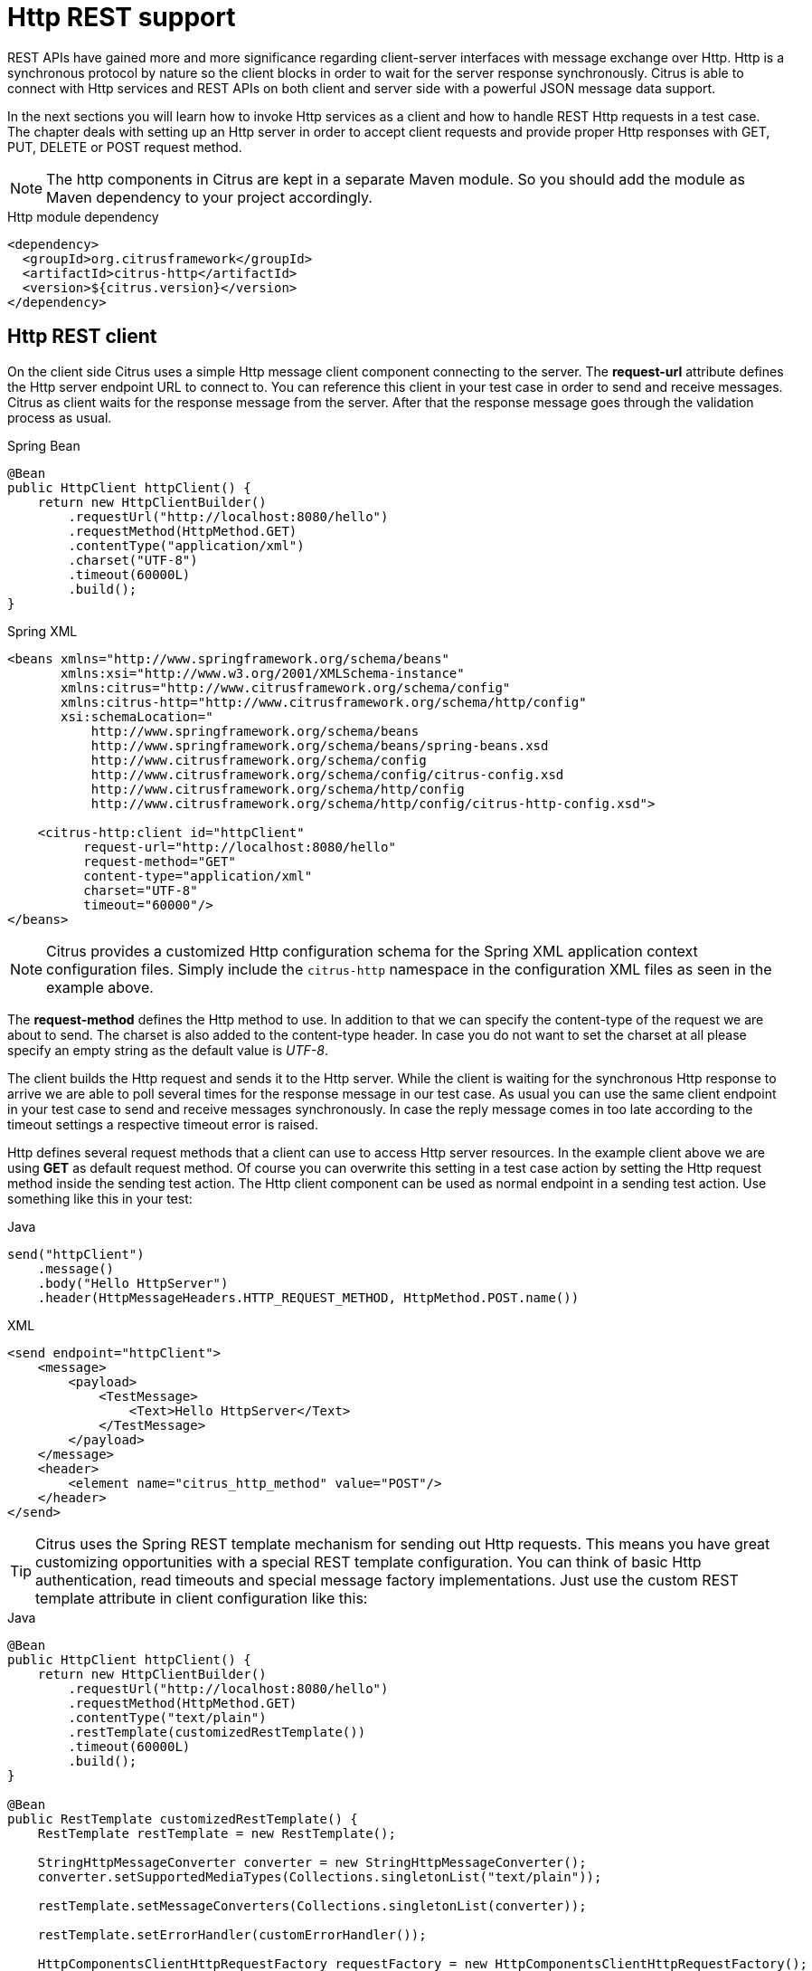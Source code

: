 [[http-rest]]
= Http REST support

REST APIs have gained more and more significance regarding client-server interfaces with message exchange over Http. Http
is a synchronous protocol by nature so the client blocks in order to wait for the server response synchronously. Citrus
is able to connect with Http services and REST APIs on both client and server side with a powerful JSON message data support.

In the next sections you will learn how to invoke Http services as a client and how to handle REST Http requests in a test case.
The chapter deals with setting up an Http server in order to accept client requests and provide proper Http responses with
GET, PUT, DELETE or POST request method.

NOTE: The http components in Citrus are kept in a separate Maven module. So you should add the module as Maven dependency
to your project accordingly.

.Http module dependency
[source,xml]
----
<dependency>
  <groupId>org.citrusframework</groupId>
  <artifactId>citrus-http</artifactId>
  <version>${citrus.version}</version>
</dependency>
----

[[http-rest-client]]
== Http REST client

On the client side Citrus uses a simple Http message client component connecting to the server. The *request-url* attribute
defines the Http server endpoint URL to connect to. You can reference this client in your test case in order to send and
receive messages. Citrus as client waits for the response message from the server. After that the response message goes
through the validation process as usual.

.Spring Bean
[source,java,indent=0,role="primary"]
----
@Bean
public HttpClient httpClient() {
    return new HttpClientBuilder()
        .requestUrl("http://localhost:8080/hello")
        .requestMethod(HttpMethod.GET)
        .contentType("application/xml")
        .charset("UTF-8")
        .timeout(60000L)
        .build();
}
----

.Spring XML
[source,xml,indent=0,role="secondary"]
----
<beans xmlns="http://www.springframework.org/schema/beans"
       xmlns:xsi="http://www.w3.org/2001/XMLSchema-instance"
       xmlns:citrus="http://www.citrusframework.org/schema/config"
       xmlns:citrus-http="http://www.citrusframework.org/schema/http/config"
       xsi:schemaLocation="
           http://www.springframework.org/schema/beans
           http://www.springframework.org/schema/beans/spring-beans.xsd
           http://www.citrusframework.org/schema/config
           http://www.citrusframework.org/schema/config/citrus-config.xsd
           http://www.citrusframework.org/schema/http/config
           http://www.citrusframework.org/schema/http/config/citrus-http-config.xsd">

    <citrus-http:client id="httpClient"
          request-url="http://localhost:8080/hello"
          request-method="GET"
          content-type="application/xml"
          charset="UTF-8"
          timeout="60000"/>
</beans>
----

NOTE: Citrus provides a customized Http configuration schema for the Spring XML application context configuration files.
Simply include the `citrus-http` namespace in the configuration XML files as seen in the example above.

The *request-method* defines the Http method to use. In addition to that we can specify the content-type of the request
we are about to send. The charset is also added to the content-type header. In case you do not want to set the charset at
all please specify an empty string as the default value is _UTF-8_.

The client builds the Http request and sends it to the Http server. While the client is waiting for the synchronous Http
response to arrive we are able to poll several times for the response message in our test case. As usual you can use the
same client endpoint in your test case to send and receive messages synchronously. In case the reply message comes in too
late according to the timeout settings a respective timeout error is raised.

Http defines several request methods that a client can use to access Http server resources. In the example client above we
are using *GET* as default request method. Of course you can overwrite this setting in a test case action by setting the
Http request method inside the sending test action. The Http client component can be used as normal endpoint in a sending
test action. Use something like this in your test:

.Java
[source,java,indent=0,role="primary"]
----
send("httpClient")
    .message()
    .body("Hello HttpServer")
    .header(HttpMessageHeaders.HTTP_REQUEST_METHOD, HttpMethod.POST.name())
----

.XML
[source,xml,indent=0,role="secondary"]
----
<send endpoint="httpClient">
    <message>
        <payload>
            <TestMessage>
                <Text>Hello HttpServer</Text>
            </TestMessage>
        </payload>
    </message>
    <header>
        <element name="citrus_http_method" value="POST"/>
    </header>
</send>
----

TIP: Citrus uses the Spring REST template mechanism for sending out Http requests. This means you have great customizing
opportunities with a special REST template configuration. You can think of basic Http authentication, read timeouts and
special message factory implementations. Just use the custom REST template attribute in client configuration like this:

.Java
[source,java,indent=0,role="primary"]
----
@Bean
public HttpClient httpClient() {
    return new HttpClientBuilder()
        .requestUrl("http://localhost:8080/hello")
        .requestMethod(HttpMethod.GET)
        .contentType("text/plain")
        .restTemplate(customizedRestTemplate())
        .timeout(60000L)
        .build();
}

@Bean
public RestTemplate customizedRestTemplate() {
    RestTemplate restTemplate = new RestTemplate();

    StringHttpMessageConverter converter = new StringHttpMessageConverter();
    converter.setSupportedMediaTypes(Collections.singletonList("text/plain"));

    restTemplate.setMessageConverters(Collections.singletonList(converter));

    restTemplate.setErrorHandler(customErrorHandler());

    HttpComponentsClientHttpRequestFactory requestFactory = new HttpComponentsClientHttpRequestFactory();
    requestFactory.setReadTimeout(9000L);

    restTemplate.setRequestFactory(requestFactory);

    return restTemplate;
}
----

.XML
[source,xml,indent=0,role="secondary"]
----
<citrus-http:client id="httpClient"
                   request-url="http://localhost:8080/hello"
                   request-method="GET"
                   content-type="text/plain"
                   rest-template="customizedRestTemplate"/>

<!-- Customized rest template -->
<bean name="customizedRestTemplate" class="org.springframework.web.client.RestTemplate">
  <property name="messageConverters">
    <util:list id="converter">
      <bean class="org.springframework.http.converter.StringHttpMessageConverter">
        <property name="supportedMediaTypes">
          <util:list id="types">
            <value>text/plain</value>
          </util:list>
        </property>
      </bean>
    </util:list>
  </property>
  <property name="errorHandler">
    <!-- Custom error handler -->
    <ref bean ="customErrorHandler"/>
  </property>
  <property name="requestFactory">
    <bean class="org.springframework.http.client.HttpComponentsClientHttpRequestFactory">
      <property name="readTimeout" value="9000"/>
    </bean>
  </property>
</bean>
----

Up to now we have used a generic *send* test action to send Http requests as a client. This is completely valid strategy
as the Citrus Http client is a normal message endpoint.

In order to simplify the Http usage in a test case Citrus also provides special test action implementations for Http.

NOTE: These Http specific actions are located in a separate XML namespace. In case you are writing XML test cases you need
to add this namespace to our test case XML first.

.Add Citrus Http action namespace
[source,xml]
----
<beans xmlns="http://www.springframework.org/schema/beans"
        xmlns:xsi="http://www.w3.org/2001/XMLSchema-instance"
        xmlns:http="http://www.citrusframework.org/schema/http/testcase"
        xsi:schemaLocation="
            http://www.springframework.org/schema/beans
            http://www.springframework.org/schema/beans/spring-beans.xsd
            http://www.citrusframework.org/schema/http/testcase
            http://www.citrusframework.org/schema/http/testcase/citrus-http-testcase.xsd">

      [...]

    </beans>
----

The test case is now ready to use the specific Http test actions.

.Java
[source,java,indent=0,role="primary"]
----
http().client("httpClient")
        .send()
        .post("/customer")
        .message()
        .body("<customer>" +
                "<id>citrus:randomNumber()</id>" +
                "<name>testuser</name>" +
              "</customer>")
        .contentType(MediaType.APPLICATION_XML_VALUE)
        .accept(MediaType.APPLICATION_XML_VALUE)
        .header("X-CustomHeaderId", "${custom_header_id}");
----

.XML
[source,xml,indent=0,role="secondary"]
----
<http:send-request client="httpClient">
  <http:POST path="/customer">
    <http:headers content-type="application/xml" accept="application/xml">
      <http:header name="X-CustomHeaderId" value="${custom_header_id}"/>
    </http:headers>
    <http:body>
      <http:data>
        <![CDATA[
          <customer>
            <id>citrus:randomNumber()</id>
            <name>testuser</name>
          </customer>
        ]]>
      </http:data>
    </http:body>
  </http:POST>
</http:send-request>
----

The action above uses several Http specific settings such as the request method *POST* as well as the *content-type* and
*accept* headers. As usual the send action needs a target Http client endpoint component. We can specify a request *path*
attribute that added as relative path to the base uri used on the client.

When using a *GET* request we can specify some request uri parameters.

.Java
[source,java,indent=0,role="primary"]
----
http().client("httpClient")
        .send()
        .get("/customer/${custom_header_id}")
        .message()
        .contentType(MediaType.APPLICATION_XML_VALUE)
        .accept(MediaType.APPLICATION_XML_VALUE)
        .queryParam("type", "active");
----

.XML
[source,xml,indent=0,role="secondary"]
----
<http:send-request client="httpClient">
  <http:GET path="/customer/${custom_header_id}">
    <http:params content-type="application/xml" accept="application/xml">
      <http:param name="type" value="active"/>
    </http:params>
  </http:GET>
</http:send-request>
----

The send action above uses a *GET* request on the endpoint uri `http://localhost:8080/customer/1234?type=active`.

Of course when sending Http client requests we are also interested in receiving Http response messages. We want to validate
the success response with Http status code.

.Java
[source,java,indent=0,role="primary"]
----
http().client("httpClient")
        .receive()
        .response(HttpStatus.OK.value())
        .message()
        .body("<customer>" +
                "<id>citrus:randomNumber()</id>" +
                "<name>testuser</name>" +
              "</customer>")
        .header("X-CustomHeaderId", "${custom_header_id}");
----

.XML
[source,xml,indent=0,role="secondary"]
----
<http:receive-response client="httpClient">
  <http:headers status="200" reason-phrase="OK" version="HTTP/1.1">
    <http:header name="X-CustomHeaderId" value="${custom_header_id}"/>
  </http:headers>
  <http:body>
    <http:data>
      <![CDATA[
          <customerResponse>
            <success>true</success>
          </customerResponse>
      ]]>
    </http:data>
  </http:body>
</http:receive-response>
----

The *receive-response* test action also uses a client component. We can expect response status code information such as
*status* and *reason-phrase* . Of course Citrus will raise a validation exception in case Http status codes mismatch.

NOTE: By default, the client component will add the *Accept* http header and set its value to a list of all supported encodings
on the host operating system. This list can get quite big so you may want to not set this default accept header. The setting
is done in the Spring RestTemplate:

.Java
[source,java,indent=0,role="primary"]
----
@Bean
public RestTemplate customizedRestTemplate() {
    RestTemplate restTemplate = new RestTemplate();

    StringHttpMessageConverter converter = new StringHttpMessageConverter();
    converter.setWriteAcceptCharset(false);

    restTemplate.setMessageConverters(Collections.singletonList(converter));

    return restTemplate;
}
----

.XML
[source,xml,indent=0,role="secondary"]
----
<bean name="customizedRestTemplate" class="org.springframework.web.client.RestTemplate">
    <property name="messageConverters">
        <util:list id="converter">
            <bean class="org.springframework.http.converter.StringHttpMessageConverter">
                <property name="writeAcceptCharset" value="false"/>
            </bean>
        </util:list>
    </property>
</bean>
----

Add this custom RestTemplate configuration and set it to the client component with *rest-template* property. Fortunately the
Citrus client component provides a separate setting *default-accept-header* which is a Boolean setting. By default, this
setting is set to *true* so the default accept header is automatically added to all requests. If you set this flag to *false*
the header is not set:

.Java
[source,java,indent=0,role="primary"]
----
@Bean
public HttpClient httpClient() {
    return new HttpClientBuilder()
        .requestUrl("http://localhost:8080/hello")
        .requestMethod(HttpMethod.GET)
        .contentType("text/plain")
        .defaultAcceptHeader(false)
        .timeout(60000L)
        .build();
}
----

.XML
[source,xml,indent=0,role="secondary"]
----
<citrus-http:client id="httpClient"
                   request-url="http://localhost:8080/hello"
                   request-method="GET"
                   content-type="text/plain"
                   default-accept-header="false"/>
----

Of course, you can set the *Accept* header on each send operation in order to tell the server what kind of content types
are supported in response messages.

Now we can send and receive messages as Http client with specific test actions. Now let's move on to the Http server.

[[http-client-interceptors]]
== Http client interceptors

The client component is able to add custom interceptors that participate in the request/response processing. The interceptors
need to implement the common interface *org.springframework.http.client.ClientHttpRequestInterceptor*.

.Java
[source,java,indent=0,role="primary"]
----
@Bean
public HttpClient httpClient() {
    return new HttpClientBuilder()
        .requestUrl("http://localhost:8080/hello")
        .requestMethod(HttpMethod.GET)
        .interceptor(new LoggingClientInterceptor())
        .build();
}
----

.XML
[source,xml,indent=0,role="secondary"]
----
<citrus-http:client id="httpClient"
                  request-url="http://localhost:8080/hello"
                  request-method="GET"
                  interceptors="clientInterceptors"/>

<util:list id="clientInterceptors">
  <bean class="org.citrusframework.http.interceptor.LoggingClientInterceptor"/>
</util:list>
----

The sample above adds the Citrus logging client interceptor that logs requests and responses exchanged with that client
component. You can add custom interceptor implementations here in order to participate in the request/response message processing.

[[http-rest-server]]
== Http REST server

Receiving Http requests requires an Http server listening on a port on your local machine. Citrus offers an embedded Http
server which is capable of handling incoming Http requests. The server accepts client connections and must provide a proper
Http response. In the next section you will see how to simulate server side Http REST service with Citrus.

.Java
[source,java,indent=0,role="primary"]
----
@Bean
public HttpServer httpServer() {
    return new HttpServerBuilder()
        .port(8080)
        .autoStart(true)
        .build();
}
----

.XML
[source,xml,indent=0,role="secondary"]
----
<citrus-http:server id="httpServer"
                port="8080"
                auto-start="true"/>
----

Citrus uses an embedded Jetty server that will automatically start when the Citrus context is loaded (auto-start="true").
The basic connector is listening on port *8080* for requests. Test cases can interact with this server instance via message
channels by default. The server provides an inbound channel that holds incoming request messages. The test case can receive
those requests from the channel with a normal receive test action. In a second step the test case can provide a synchronous
response message as reply which will be automatically sent back to the Http client as response.

image:figure_008.jpg[figure_008.jpg]

The figure above shows the basic setup with inbound channel and reply channel. You as a tester should not worry about this
too much. By default, you as a tester just use the server as synchronous endpoint in your test case. This means that you
simply receive a message from the server and send a response back.

.Java
[source,java,indent=0,role="primary"]
----
receive("httpServer")
    .message()
    .body("...");

send("httpServer")
    .message()
    .body("...")
    .header(HttpMessageHeaders.HTTP_STATUS_CODE, 200);
----

.XML
[source,xml,indent=0,role="secondary"]
----
<receive endpoint="httpServer">
    <message>
        <data>
          [...]
        </data>
    </message>
</receive>

<send endpoint="httpServer">
    <message>
        <data>
          [...]
        </data>
    </message>
</send>
----

As you can see we reference the server id in both receive and send actions. The Citrus server instance will automatically
send the response back to the calling Http client. In most cases this is exactly what we want to do - send back a response
message that is specified inside the test. The Http server component by default uses a channel endpoint adapter in order to
forward all incoming requests to an in-memory message channel. This is done completely behind the scenes. The Http server
component provides some more customization possibilities when it comes to endpoint adapter implementations. This topic is
discussed in a separate section link:#endpoint-adapter[endpoint-adapter]. Up to now we keep it simple by synchronously receiving
and sending messages in the test case.

TIP: The default channel endpoint adapter automatically creates an inbound message channel where incoming messages are stored
too internally. So if you need to clean up a server that has already stored some incoming messages you can do this easily by
purging the internal message channel. The message channel follows a naming convention *{serverName}.inbound* where *{serverName}*
is the Spring bean name of the Citrus server endpoint component. If you purge this internal channel in a before test nature
you are sure that obsolete messages on a server instance get purged before each test is executed.

So let's get back to our mission of providing response messages as server to connected clients. As you might know Http REST
works with some characteristic properties when it comes to send and receive messages. For instance a client can send different
request methods GET, POST, PUT, DELETE, HEAD and so on. The Citrus server may verify this method when receiving client requests.
Therefore we have introduced special Http test actions for server communication. Have a look at a simple example:

.Java
[source,java,indent=0,role="primary"]
----
http().server("httpServer")
    .receive()
    .post("/test")
    .message()
    .contentType("application/xml")
    .accept("application/xml")
    .body("<testRequestMessage>" +
            "<text>Hello HttpServer</text>" +
          "</testRequestMessage>")
    .header("Authorization", "Basic c29tZVVzZXJuYW1lOnNvbWVQYXNzd29yZA==")
    .header("X-CustomHeaderId", "${custom_header_id}")
    .extract(extract().fromHeaders()
                .header("X-MessageId", "message_id"));

http().server("httpServer")
    .send()
    .response(HttpStatus.OK.value())
    .message()
    .contentType("application/xml")
    .body("<testResponseMessage>" +
            "<text>Hello Citrus</text>" +
          "</testResponseMessage>")
    .header("X-CustomHeaderId", "${custom_header_id}")
    .header("X-MessageId", "${message_id}");
----

.XML
[source,xml,indent=0,role="secondary"]
----
<http:receive-request server="helloHttpServer">
  <http:POST path="/test">
    <http:headers content-type="application/xml" accept="application/xml, */*">
      <http:header name="X-CustomHeaderId" value="${custom_header_id}"/>
      <http:header name="Authorization" value="Basic c29tZVVzZXJuYW1lOnNvbWVQYXNzd29yZA=="/>
    </http:headers>
    <http:body>
    <http:data>
      <![CDATA[
        <testRequestMessage>
          <text>Hello HttpServer</text>
        </testRequestMessage>
      ]]>
    </http:data>
    </http:body>
  </http:POST>
  <http:extract>
    <http:header name="X-MessageId" variable="message_id"/>
  </http:extract>
</http:receive-request>

<http:send-response server="helloHttpServer">
  <http:headers status="200" reason-phrase="OK" version="HTTP/1.1">
    <http:header name="X-MessageId" value="${message_id}"/>
    <http:header name="X-CustomHeaderId" value="${custom_header_id}"/>
    <http:header name="Content-Type" value="application/xml"/>
  </http:headers>
  <http:body>
  <http:data>
    <![CDATA[
      <testResponseMessage>
        <text>Hello Citrus</text>
      </testResponseMessage>
    ]]>
  </http:data>
  </http:body>
</http:send-response>
----

We receive a client request and validate that the request method is *POST* on request path */test* . Now we can validate
special message headers such as *content-type* . In addition to that we can check custom headers and basic authorization
headers. As usual the optional message body is compared to an expected message template. The custom *X-MessageId* header
is saved to a test variable *message_id* for later usage in the response.

The response message defines Http typical entities such as *status* and *reason-phrase*. Here the tester can simulate
*404 NOT_FOUND* errors or similar other status codes that get sent back to the client. In our example everything is *OK*
and we send back a response body and some custom header entries.

That is basically how Citrus simulates Http server operations. We receive the client request and validate the request properties.
Then we send back a response with an Http status code.

This completes the server actions on Http message transport. Now we continue with some more Http specific settings and features.

[[http-headers]]
== Http headers

When dealing with Http request/response communication we always deal with Http specific headers. The Http protocol defines
a group of header attributes that both client and server need to be able to handle. You can set and validate these Http
headers in Citrus quite easy. Let us have a look at a client operation in Citrus where some Http headers are explicitly
set before the request is sent out.

.Java
[source,java,indent=0,role="primary"]
----
http().client("httpClient")
    .send()
    .post()
    .message()
    .contentType("application/xml")
    .accept("application/xml")
    .body("<testRequestMessage>" +
            "<text>Hello HttpServer</text>" +
          "</testRequestMessage>")
    .header("X-CustomHeaderId", "${custom_header_id}");
----

.XML
[source,xml,indent=0,role="secondary"]
----
<http:send-request client="httpClient">
  <http:POST>
    <http:headers>
        <http:header name="X-CustomHeaderId" value="${custom_header_id}"/>
        <http:header name="Content-Type" value="application/xml"/>
        <http:header name="Accept" value="application/xml"/>
    </http:headers>
    <http:body>
        <http:payload>
            <testRequestMessage>
                <text>Hello HttpServer</text>
            </testRequestMessage>
        </http:payload>
    </http:body>
  </http:POST>
</http:send-request>
----

We are able to set custom headers (*X-CustomHeaderId*) that go directly into the Http header section of the request. In
addition to that testers can explicitly set Http reserved headers such as *Content-Type* . Fortunately you do not have
to set all headers on your own. Citrus will automatically set the required Http headers for the request. So we have the
following Http request which is sent to the server:

.Sample Http request
[source,text]
----
POST /test HTTP/1.1
Accept: application/xml
Content-Type: application/xml
X-CustomHeaderId: 123456789
Accept-Charset: macroman
User-Agent: Jakarta Commons-HttpClient/3.1
Host: localhost:8091
Content-Length: 175
<testRequestMessage>
    <text>Hello HttpServer</text>
</testRequestMessage>
----

On server side testers are interested in validating the Http headers. Within Citrus receive action you simply define the
expected header entries. The Http specific headers are automatically available for validation as you can see in this example:

.Java
[source,java,indent=0,role="primary"]
----
http().server("httpServer")
    .receive()
    .post()
    .message()
    .contentType("application/xml")
    .accept("application/xml")
    .body("<testRequestMessage>" +
            "<text>Hello HttpServer</text>" +
          "</testRequestMessage>")
    .header("X-CustomHeaderId", "${custom_header_id}");
----

.XML
[source,xml,indent=0,role="secondary"]
----
<http:receive-request server="httpServer">
  <http:POST>
    <http:headers>
        <http:header name="X-CustomHeaderId" value="${custom_header_id}"/>
        <http:header name="Content-Type" value="application/xml"/>
        <http:header name="Accept" value="application/xml"/>
    </http:headers>
    <http:body>
        <http:payload>
            <testRequestMessage>
                <text>Hello HttpServer</text>
            </testRequestMessage>
        </http:payload>
    </http:body>
  </http:POST>
</http:receive-request>
----

The test checks on custom headers and Http specific headers to meet the expected values.

Now that we have accepted the client request and validated the contents we are able to send back a proper Http response
message. Same thing here with Http specific headers. The Http protocol defines several headers marking the success or failure
of the server operation. In the test case you can set those headers for the response message with conventional Citrus header
names. See the following example to find out how that works for you.

.Java
[source,java,indent=0,role="primary"]
----
http().server("httpServer")
    .send()
    .response(HttpStatus.OK.value())
    .message()
    .contentType("application/xml")
    .body("<testResponseMessage>" +
            "<text>Hello Citrus</text>" +
          "</testResponseMessage>")
    .header("X-CustomHeaderId", "${custom_header_id}");
----

.XML
[source,xml,indent=0,role="secondary"]
----
<http:send-response server="httpServer">
    <http:headers status="200" reason-phrase="OK">
        <http:header name="X-CustomHeaderId" value="${custom_header_id}"/>
        <http:header name="Content-Type" value="application/xml"/>
    </http:headers>
    <http:body>
        <http:payload>
            <testResponseMessage>
                <text>Hello Citrus</text>
            </testResponseMessage>
        </http:payload>
    </http:body>
</http:send-response>
----

Once more we set the custom header entry (*X-CustomHeaderId*) and an Http reserved header (*Content-Type*) for the response
message. On top of this we are able to set the response status for the Http response. We use the reserved header names *status*
in order to mark the success of the server operation. With this mechanism we can easily simulate different server behaviour
such as Http error response codes (e.g. 404 - Not found, 500 - Internal error). Let us have a closer look at the generated
response message:

.Sample Http response
[source,text]
----
HTTP/1.1 200 OK
Content-Type: application/xml;charset=UTF-8
Accept-Charset: macroman
Content-Length: 205
Server: Jetty(7.0.0.pre5)
<testResponseMessage>
    <text>Hello Citrus Client</text>
</testResponseMessage>
----

TIP: You do not have to set the reason phrase all the time. It is sufficient to only set the Http status code. Citrus will
automatically add the proper reason phrase for well known Http status codes.

The only thing that is missing right now is the validation of Http status codes when receiving the server response in a
Citrus test case. It is very easy as you can use the Citrus reserved header names for validation, too.

.Java
[source,java,indent=0,role="primary"]
----
http().client("httpClient")
    .receive()
    .response(HttpStatus.OK.value())
    .message()
    .contentType("application/xml")
    .body("<testResponseMessage>" +
            "<text>Hello Citrus</text>" +
          "</testResponseMessage>")
    .header("X-CustomHeaderId", "${custom_header_id}");
----

.XML
[source,xml,indent=0,role="secondary"]
----
<http:receive-response client="httpClient">
    <http:headers status="200" reason-phrase="OK" version="HTTP/1.1">
        <http:header name="X-CustomHeaderId" value="${custom_header_id}"/>
    </http:headers>
    <http:body>
        <http:payload>
            <testResponseMessage>
                <text>Hello Citrus</text>
            </testResponseMessage>
        </http:payload>
    </http:body>
</http:receive-response>
----

TIP: Be aware of the slight differences in request URI and context path. The context path gives you the web application
context path within the servlet container for your web application. The request URI always gives you the complete path that
was called for this request.

As you can see we are able to validate all parts of the initial request endpoint URI the client was calling. This completes
the Http header processing within Citrus. On both client and server side Citrus is able to set and validate Http specific
header entries which is essential for simulating Http communication.

[[http-query-params]]
== Http query parameter

Up to now we have used some of the basic Citrus reserved Http header names (status, version, reason-phrase). In Http RESTful
services some other header names are essential for validation. These are request attributes like query parameters, context
path and request URI. The Citrus server side REST message controller will automatically add all this information to the message
header for you. So all you need to do is validate the header entries in your test.

The next example receives an Http GET method request on server side. Here the GET request does not have any message payload,
so the validation just works on the information given in the message header. We assume the client to call `http://localhost:8080/app/users?id=123456789`.
As a tester we need to validate the request method, request URI, context path and the query parameters.

.Java
[source,java,indent=0,role="primary"]
----
http()
    .server(httpServer)
    .receive()
    .get("/api/users")
    .message()
    .queryParam("id", "123456789")
    .contentType(MediaType.APPLICATION_XML_VALUE)
    .accept(MediaType.APPLICATION_XML_VALUE)
    .header("Host", "localhost:8080");
----

.XML
[source,xml,indent=0,role="secondary"]
----
<http:receive-request server="httpServer">
  <http:GET path="/api/users" context-path="/app">
    <http:params>
        <http:param name="id" value="123456789"/>
    </http:params>
    <http:headers content-type="application/xml" accept="application/xml">
        <http:header name="Host" value="localhost:8080"/>
    </http:headers>
    <http:body>
        <http:data></http:data>
    </http:body>
  </http:GET>
</http:receive-request>
----

The http server is able to validate incoming Http query parameters. You can add as many parameters as you would like to
verify. Each parameter value is able to use test variables and validation matcher expressions as usual.

On the client side we are able to send query parameters in our request.

.Java
[source,java,indent=0,role="primary"]
----
http()
    .client(httpClient)
    .send()
    .get("/api/users")
    .message()
    .queryParam("id", "123456789")
    .contentType(MediaType.APPLICATION_XML_VALUE)
    .accept(MediaType.APPLICATION_XML_VALUE);
----

.XML
[source,xml,indent=0,role="secondary"]
----
<http:send-request client="httpClient">
  <http:GET path="/app/users">
    <http:params>
        <http:param name="id" value="123456789"/>
    </http:params>
    <http:headers content-type="application/xml" accept="application/xml"/>
    <http:body>
        <http:data></http:data>
    </http:body>
  </http:GET>
</http:send-request>
----

The parameters are automatically added to the request URL that is configured on the `httpClient` component.

[[http-server-interceptors]]
== Http server interceptors

The server component is able to add custom interceptors that participate in the request/response processing. The interceptors
need to implement the common interface *org.springframework.web.servlet.HandlerInterceptor*.

.Java
[source,java,indent=0,role="primary"]
----
@Bean
public HttpServer httpServer() {
    return new HttpServerBuilder()
        .port(8080)
        .autoStart(true)
        .interceptor(new LoggingHandlerInterceptor())
        .build();
}
----

.XML
[source,xml,indent=0,role="secondary"]
----
<citrus-http:server id="httpServer"
                  port="8080"
                  auto-start="true"
                  interceptors="serverInterceptors"/>

<util:list id="serverInterceptors">
  <bean class="org.citrusframework.http.interceptor.LoggingHandlerInterceptor"/>
</util:list>
----

The sample above adds the Citrus logging handler interceptor that logs requests and responses exchanged with that server
component. You can add custom interceptor implementations here in order to participate in the request/response message processing.

[[http-form-urlencoded-data]]
== Http form urlencoded data

HTML form data can be sent to the server using different methods and content types. One of them is a POST method with *x-www-form-urlencoded*
body content. The form data elements are sent to the server using key-value pairs POST data where the form control name is
the key and the control data is the url encoded value.

Form urlencoded form data content could look like this:

.Form urlencoded data
[source,text]
----
password=s%21cr%21t&username=foo
----

As you can see the form data is automatically encoded. In the example above we transmit two form controls *password* and
*username* with respective values *s$cr$t* and *foo* . In case we would validate this form data in Citrus we are able to
do this with plaintext message validation.

.Java
[source,java,indent=0,role="primary"]
----
receive("httpServer")
    .message()
    .type(MessageType.PLAINTEXT)
    .body("password=s%21cr%21t&username=${username}")
    .header(HttpMessageHeaders.HTTP_REQUEST_METHOD, HttpMethod.POST.name())
    .header(HttpMessageHeaders.HTTP_REQUEST_URI, "/form-test")
    .header(HttpMessageHeaders.HTTP_CONTENT_TYPE, "application/x-www-form-urlencoded");

send("httpServer")
    .message()
    .header(HttpMessageHeaders.HTTP_STATUS_CODE, 200);
----

.XML
[source,xml,indent=0,role="secondary"]
----
<receive endpoint="httpServer">
  <message type="plaintext">
    <data>
      <![CDATA[
        password=s%21cr%21t&username=${username}
      ]]>
    </data>
  </message>
  <header>
    <element name="citrus_http_method" value="POST"/>
    <element name="citrus_http_request_uri" value="/form-test"/>
    <element name="Content-Type" value="application/x-www-form-urlencoded"/>
  </header>
</receive>

<send endpoint="httpServer">
  <message>
    <data></data>
  </message>
  <header>
    <element name="citrus_http_status_code" value="200"/>
  </header>
</send>
----

Obviously validating these key-value pair character sequences can be hard especially when having HTML forms with lots of
form controls. This is why Citrus provides a special message validator for *x-www-form-urlencoded* contents. First of all
we have to add *citrus-http* module as dependency to our project if we have not done so yet. After that we can add the validator
implementation to the list of message validators used in Citrus.

.Java
[source,java,indent=0,role="primary"]
----
@Bean
public FormUrlEncodedMessageValidator formUrlEncodedMessageValidator() {
    return new FormUrlEncodedMessageValidator();
}
----

.XML
[source,xml,indent=0,role="secondary"]
----
<citrus:message-validators>
  <citrus:validator class="org.citrusframework.http.validation.FormUrlEncodedMessageValidator"/>
</citrus:message-validators>
----

Now we are able to receive the urlencoded form data message in a test.

.Java
[source,java,indent=0,role="primary"]
----
receive("httpServer")
    .message()
    .type("x-www-form-urlencoded")
    .body("<form-data xmlns=\"http://www.citrusframework.org/schema/http/message\">\n" +
            "<content-type>application/x-www-form-urlencoded</content-type>\n" +
            "<action>/form-test</action>\n" +
            "<controls>\n" +
                "<control name=\"password\">\n" +
                    "<value>${password}</value>\n" +
                "</control>\n" +
                "<control name=\"username\">\n" +
                    "<value>${username}</value>\n" +
                "</control>\n" +
            "</controls>\n" +
            "</form-data>")
    .header(HttpMessageHeaders.HTTP_REQUEST_METHOD, HttpMethod.POST.name())
    .header(HttpMessageHeaders.HTTP_REQUEST_URI, "/form-test")
    .header(HttpMessageHeaders.HTTP_CONTENT_TYPE, "application/x-www-form-urlencoded");
----

.XML
[source,xml,indent=0,role="secondary"]
----
<receive endpoint="httpServer">
  <message type="x-www-form-urlencoded">
    <payload>
      <form-data xmlns="http://www.citrusframework.org/schema/http/message">
        <content-type>application/x-www-form-urlencoded</content-type>
        <action>/form-test</action>
        <controls>
          <control name="password">
            <value>${password}</value>
          </control>
          <control name="username">
            <value>${username}</value>
          </control>
        </controls>
      </form-data>
    </payload>
  </message>
  <header>
    <element name="citrus_http_method" value="POST"/>
    <element name="citrus_http_request_uri" value="/form-test"/>
    <element name="Content-Type" value="application/x-www-form-urlencoded"/>
  </header>
</receive>
----

We use a special message type *x-www-form-urlencoded* so the new message validator will take action. The form url encoded
message validator is able to handle a special XML representation of the form data. This enables the very powerful XML
message validation capabilities of Citrus such as ignoring elements and usage of test variables inline.

Each form control is translated to a control element with respective name and value properties. The form data is validated
in a more comfortable way as the plaintext message validator would be able to offer.

[[http-error-handling]]
== Http error handling

So far we have received response messages with Http status code *200 OK* . How to deal with server errors like *404 Not
Found* or *500 Internal server error* ? The default Http message client error strategy is to propagate server error response
messages to the receive action for validation. We simply check on Http status code and status text for error validation.

.Java
[source,java,indent=0,role="primary"]
----
http().client("httpClient")
        .send()
        .post()
        .message()
        .body("<testRequestMessage>" +
                "<text>Hello HttpServer</text>" +
              "</testRequestMessage>");

http().client("httpClient")
        .receive()
        .response(HttpStatus.FORBIDDEN.value());
----

.XML
[source,xml,indent=0,role="secondary"]
----
<http:send-request client="httpClient">
    <http:POST>
        <http:body>
            <http:payload>
                <testRequestMessage>
                    <text>Hello HttpServer</text>
                </testRequestMessage>
            </http:payload>
        </http:body>
    </http:POST>
</http:send-request>

<http:receive-response client="httpClient">
    <http:headers status="403" reason-phrase="FORBIDDEN"/>
    <http:body>
        <http:data><![CDATA[]]></http:data>
    </http:body>
</http:receive-response>
----

The message data can be empty depending on the server logic for these error situations. If we receive additional error
information as message payload just add validation assertions as usual.

Instead of receiving such empty messages with checks on Http status header information we can change the error strategy in
the message sender component in order to automatically raise exceptions on response messages other than *200 OK* . Therefore
we go back to the Http message sender configuration for changing the error strategy.

.Java
[source,java,indent=0,role="primary"]
----
@Bean
public HttpClient httpClient() {
    return new HttpClientBuilder()
        .requestUrl("http://localhost:8080/test")
        .errorHandlingStrategy(ErrorHandlingStrategy.THROWS_EXCEPTION)
        .build();
}
----

.XML
[source,xml,indent=0,role="secondary"]
----
<citrus-http:client id="httpClient"
                  request-url="http://localhost:8080/test"
                  error-strategy="throwsException"/>
----

Now we expect an exception to be thrown because of the error response. Following from that we have to change our test case.
Instead of receiving the error message with receive action we assert the client exception and check on the Http status code
and status text.

.Java
[source,java,indent=0,role="primary"]
----
assertException()
    .exception(HttpClientErrorException.class)
    .message("403 Forbidden")
    .when(
        http().client("httpClient")
            .send()
            .post()
            .message()
            .body("<testRequestMessage>" +
                    "<text>Hello HttpServer</text>" +
                  "</testRequestMessage>")
    );
----

.XML
[source,xml,indent=0,role="secondary"]
----
<assert exception="org.springframework.web.client.HttpClientErrorException"
           message="403 Forbidden">
    <when>
        <http:send-request client="httpClient">
            <http:body>
                <http:payload>
                    <testRequestMessage>
                        <text>Hello HttpServer</text>
                    </testRequestMessage>
                </http:payload>
            </http:body>
        </http:send-request>
    </when>
</assert>
----

Both ways of handling Http error messages on client side are valid for expecting the server to raise Http error codes. Choose
the preferred way according to your test project requirements.

[[http-client-basic-authentication]]
== Http client basic authentication

As a client you may have to authenticate properly in order to access a resource on the server.
In many cases this will be basic authentication with username/password where the credentials are transmitted in the request header section with base64 encoding.

The easiest approach to set the *Authorization* header for a basic authentication Http request would be to explicitly set the header in the send action definition.
Of course, you have to use the correct basic authentication header syntax with base64 encoding for the username:password phrase.
See how it works in this simple example.

.Java
[source,java,indent=0,role="primary"]
----
http().client("httpClient")
    .send()
    .get()
    .message()
    .header("Authorization", "Basic c29tZVVzZXJuYW1lOnNvbWVQYXNzd29yZA==");
----

.XML
[source,xml,indent=0,role="secondary"]
----
<http:send-request client="httpClient">
  <http:GET>
    <http:headers>
      <http:header name="Authorization" value="Basic c29tZVVzZXJuYW1lOnNvbWVQYXNzd29yZA=="/>
    </http:headers>
  </http:GET>
</http:send-request>
----

Citrus will add this header to the Http requests and the server will read the *Authorization* username and password.
For more convenient base64 encoding you can also use a Citrus function `citrus:encodeBase64(username:password)`.
See link:#functions-encode-base64[functions-encode-base64] for more details.

Instead of adding the Http *Authorization* header manually you can also enable the basic authentication on the Http client endpoint.
Simply configure the basic authentication credentials on the Citrus Http client component.
Just see the following example and learn how to do that.

.Java
[source,java,indent=0,role="primary"]
----
@Bean
public HttpClient httpClient() {
    return new HttpClientBuilder()
        .requestUrl("http://localhost:8080/test")
        .authentication(HttpAuthentication.basic("username", "password"))
        .build();
}
----

.XML
[source,xml,indent=0,role="secondary"]
----
<citrus-http:client id="httpClient"
                    request-url="http://localhost:8080/test"
                    request-factory="clientRequestFactory"/>

<bean id="clientRequestFactory"
    class="org.citrusframework.http.security.HttpClientRequestFactoryBean">
    <constructor-arg>
        <bean class="org.citrusframework.http.security.BasicAuthentication">
            <constructor-arg value="username"/>
            <constructor-arg value="password"/>
        </bean>
    </constructor-arg>
</bean>
----

In case you need a more powerful configuration of the basic authentication you can also directly use the request factory as a configuration item for basic authentication.

.Java
[source,java,indent=0,role="primary"]
----
@Bean
public HttpClient httpClient() {
    return new HttpClientBuilder()
        .requestUrl("http://localhost:8080/test")
        .requestFactory(basicAuthFactory())
        .build();
}

@Bean
public BasicAuthClientHttpRequestFactory basicAuthFactory() {
    BasicAuthClientHttpRequestFactory factory = new BasicAuthClientHttpRequestFactory();

    AuthScope scope = new AuthScope("localhost", "8080", "", "basic");
    factory.setAuthScope(scope);

    UsernamePasswordCredentials credentials = new UsernamePasswordCredentials("username", "password");
    factory.setCredentials(credentials);

    return factory;
}
----

.XML
[source,xml,indent=0,role="secondary"]
----
<citrus-http:client id="httpClient"
                    request-url="http://localhost:8080/test"
                    request-factory="basicAuthFactory"/>

<bean id="basicAuthFactory"
    class="org.citrusframework.http.client.BasicAuthClientHttpRequestFactory">
  <property name="authScope">
      <bean class="org.apache.hc.client5.http.auth.AuthScope">
        <constructor-arg value="localhost"/>
        <constructor-arg value="8080"/>
      </bean>
  </property>
  <property name="credentials">
    <bean class="org.apache.hc.client5.http.auth.UsernamePasswordCredentials">
        <constructor-arg value="username"/>
        <constructor-arg value="password"/>
    </bean>
  </property>
</bean>
----

The advantage of setting the basic authentication on the Http client is obvious.
All test actions that reference the client component will automatically use the basic authentication.

The above configuration results in Http client requests with authentication headers properly set for basic authentication.
The client request factory takes care of adding the proper basic authentication header to each request that is sent with this
Citrus message sender. Citrus uses preemptive authentication. The message sender only sends a single request to the server
with all authentication information set in the message header. The request which determines the authentication scheme on the
server is skipped. This is why you have to add some auth scope in the client request factory so Citrus can set up an authentication
cache within the Http context in order to have preemptive authentication.

As a result of the basic auth client request factory the following example request that is created by the Citrus Http client
has the *Authorization* header set. This is done now automatically for all requests with this Http client.

.Sample request with basic authentication
[source,text]
----
POST /test HTTP/1.1
Accept: application/xml
Content-Type: application/xml
Accept-Charset: iso-8859-1, us-ascii, utf-8
Authorization: Basic c29tZVVzZXJuYW1lOnNvbWVQYXNzd29yZA==
User-Agent: Jakarta Commons-HttpClient/3.1
Host: localhost:8080
Content-Length: 175
<testRequestMessage>
  <text>Hello HttpServer</text>
</testRequestMessage>
----

[[http-server-basic-authentication]]
== Http server basic authentication

The Citrus Http server is able to configure basic authentication so clients need to authenticate properly when accessing server resources.

.Java
[source,java,indent=0,role="primary"]
----
@Bean
public HttpServer httpServer() {
    return new HttpServerBuilder()
        .port(8080)
        .autoStart(true)
        .authentication("/foo/*", HttpAuthentication.basic("username", "password"))
        .build();
}
----

.XML
[source,xml,indent=0,role="secondary"]
----
<citrus-http:server id="basicAuthHttpServer"
                port="8080"
                auto-start="true"
                security-handler="securityHandlerFactory"/>

<bean id="securityHandlerFactory" class="org.citrusframework.http.security.HttpSecurityHandlerFactoryBean">
    <constructor-arg>
        <bean class="org.citrusframework.http.security.BasicAuthentication">
            <constructor-arg value="username"/>
            <constructor-arg value="password"/>
            <property name="resourcePath" value="/foo/*"/>
        </bean>
    </constructor-arg>
</bean>
----

In case you need a more powerful server configuration you can also set the security handler directly.

.Java
[source,java,indent=0,role="primary"]
----
@Bean
public HttpServer httpServer() {
    return new HttpServerBuilder()
        .port(8080)
        .autoStart(true)
        .securityHandler(securityHandler())
        .build();
}

@Bean
public SecurityHandlerFactory securityHandler() {
    SecurityHandlerFactory factory = new SecurityHandlerFactory();

    User user = new User();
    user.setName("citrus");
    user.setPassword("secret");
    user.setRoles("CitrusRole");
    factory.setUsers(Collections.singletonList(user));

    factory.setConstraints(Collections.singletonMap("/foo/*",
                                    new BasicAuthConstraint("CitrusRole")));

    return factory;
}
----

.XML
[source,xml,indent=0,role="secondary"]
----
<citrus-http:server id="basicAuthHttpServer"
                port="8080"
                auto-start="true"
                security-handler="securityHandler"/>

<bean id="securityHandler" class="org.citrusframework.http.security.SecurityHandlerFactory">
    <property name="users">
        <list>
            <bean class="org.citrusframework.http.security.User">
                <property name="name" value="citrus"/>
                <property name="password" value="secret"/>
                <property name="roles" value="CitrusRole"/>
            </bean>
        </list>
    </property>
    <property name="constraints">
        <map>
            <entry key="/foo/*">
                <bean class="org.citrusframework.http.security.BasicAuthConstraint">
                    <constructor-arg value="CitrusRole"/>
                </bean>
            </entry>
        </map>
    </property>
</bean>
----

We have set a security handler on the server web container with a constraint on all resources with `/foo/*`. Following
from that the server requires basic authentication for these resources. The granted users and roles are specified within
the security handler bean definition. Connecting clients have to set the basic auth Http header properly using the correct
user and role for accessing the Citrus server now.

You can customize the security handler for your very specific needs (e.g. load users and roles with JDBC from a database).
Just have a look at the code base and inspect the settings and properties offered by the security handler interface.

TIP: This mechanism is not restricted to basic authentication only. With other settings you can also set up digest or form-based
authentication constraints very easy.

[[http-client-ssl]]
== Http client SSL

You can use SSL when establishing a client connection with the server.
The Citrus Http client supports a secure connection with these settings.

.Java
[source,java,indent=0,role="primary"]
----
@Bean
public HttpClient httpClient() {
    return new HttpClientBuilder()
        .requestUrl("https://localhost:8080/test")
        .secured(HttpSecureConnection.ssl())
        .build();
}
----

.XML
[source,xml,indent=0,role="secondary"]
----
<citrus-http:client id="httpClient"
                    request-url="http://localhost:8080/test"
                    connection-manager="sslConnectionManager"/>

<bean id="sslConnectionManager"
    class="org.citrusframework.http.security.HttpClientConnectionManagerFactory">
    <constructor-arg>
        <bean class="org.citrusframework.http.security.SSLConnection"/>
    </constructor-arg>
</bean>
----

The example Http client uses SSL secure connection.
By default, the client will accept any server certificates and hostnames often referred to as trust-all-strategy.

You may want to also use a proper trust store to explicitly accept server certificates.
The client by default allows self-signed certificates.

.Java
[source,java,indent=0,role="primary"]
----
@Bean
public HttpClient sslHttpClient() {
    return new HttpClientBuilder()
        .requestUrl("https://localhost:8080/test")
        .secured(HttpSecureConnection.ssl()
            .trustStore("path/to/server.jks", "trustStorePassword"))
        .build();
}
----

.XML
[source,xml,indent=0,role="secondary"]
----
<citrus-http:client id="sslHttpClient"
                    request-url="http://localhost:8080/test"
                    connection-manager="sslConnectionManager"/>

<bean id="sslConnectionManager"
    class="org.citrusframework.http.security.HttpClientConnectionManagerFactory">
    <constructor-arg>
        <bean class="org.citrusframework.http.security.SSLConnection">
            <constructor-arg value="path/to/server.jks"/>
            <constructor-arg value="trustStorePassword"/>
        </bean>
    </constructor-arg>
</bean>
----

You need to provide a key store file (.jks) and a password to access the certificates located in the store.
The client now will do proper SSL handshake with the server in order to use secure connections.

[[http-server-ssl]]
== Http server SSL

The Citrus Http server is able to configure a SSL connector so clients need to use secure connections to access the server resources.
The connector

.Java
[source,java,indent=0,role="primary"]
----
@Bean
public HttpServer sslHttpServer() {
    return new HttpServerBuilder()
        .port(8080)
        .autoStart(true)
        .secured(8443, HttpSecureConnection.ssl()
            .keyStore("path/to/server.jks", "keyStorePassword"))
        .build();
}
----

.XML
[source,xml,indent=0,role="secondary"]
----
<citrus-http:server id="sslHttpServer"
                port="8080"
                auto-start="true"
                connector="serverConnectorFactory"/>

<bean id="serverConnectorFactory" class="org.citrusframework.http.security.HttpServerConnectorFactory">
    <constructor-arg>
        <bean class="org.citrusframework.http.security.SSLConnection">
            <constructor-arg value="path/to/server.jks"/>
            <constructor-arg value="trustStorePassword"/>
            <property name="securePort" value="8443"/>
        </bean>
    </constructor-arg>
</bean>
----

The server now uses a `securePort` and a server certificate.
In most cases the certificate in a test environment is self-signed so please make sure to allow self-signed certificates in your clients.

[[http-cookies]]
== Http cookies

Cookies hold any kind of information and are saved as test information on the client side. Http servers are able to instruct
the client (browser) to save a new cookie with name, value and some attributes. This is usually done with a _"Set-Cookie"_ message
header set on the server response message. Citrus is able to add those cookie information in a server response.

.Java
[source,java,indent=0,role="primary"]
----
Cookie cookie = new Cookie("Token", "${messageId}");
cookie.setPath("/test/cookie.py");
cookie.setSecure(false);
cookie.setDomain("citrusframework.org");
cookie.setMaxAge(86400);

http().server("httpServer")
    .receive()
    .post()
    .message()
    .body("Some request data")
    .header("Operation", "sayHello");

http().server("httpServer")
    .send()
    .response(HttpStatus.OK.value())
    .message()
    .body("Some response body")
    .header("Operation", "sayHello")
    .cookie(cookie);
----

.XML
[source,xml,indent=0,role="secondary"]
----
<http:receive-request server="httpServer">
    <http:POST>
        <http:headers>
            <http:header name="Operation" value="getCookie"/>
        </http:headers>
    <http:body>
        <http:data>
            <![CDATA[
            Some request data
            ]]>
        </http:data>
    </http:body>
    </http:POST>
</http:receive-request>

<http:send-response server="httpServer">
    <http:headers status="200" reason-phrase="OK" version="HTTP/1.1">
        <http:header name="Operation" value="getCookie"/>
        <http:cookie name="Token"
                     value="${messageId}"
                     secure="false"
                     domain="citrusframework.org"
                     path="/test/cookie.py"
                     max-age="86400"/>
    </http:headers>
    <http:body>
        <http:data>
            <![CDATA[
            Some response body
            ]]>
        </http:data>
    </http:body>
</http:send-response>
----

The sample above receives an Http request with method POST and some request data. The server response is specified with _Http 200 OK_
and some additional cookie information. The cookie is part of the message header specification and gets a name and value
as well as several other attributes. This response will result in an Http response with the _"Set-Cookie"_ header set:

.Set cookie header
[source,text]
----
Set-Cookie:Token=5877643571;Path=/test/cookie.py;Domain=citrusframework.org;Max-Age=86400
----

As you can see test variables are replaced before the cookie is added to the response. The client now is able to receive
the cookie information for validation:

.Java
[source,java,indent=0,role="primary"]
----
Cookie cookie = new Cookie("Token", "${messageId}");
cookie.setPath("/test/cookie.py");
cookie.setSecure(false);
cookie.setDomain("citrusframework.org");
cookie.setMaxAge(86400);

http().client("echoHttpClient")
    .receive()
    .response(HttpStatus.OK.value())
    .message()
    .body("Some response body")
    .header("Operation", "sayHello")
    .cookie(cookie);
----

.XML
[source,xml,indent=0,role="secondary"]
----
<http:receive-response server="echoHttpClient">
  <http:headers status="200" reason-phrase="OK" version="HTTP/1.1">
  <http:header name="Operation" value="getCookie"/>
  <http:cookie name="Token"
               value="${messageId}"
               secure="false"
               domain="citrusframework.org"
               path="/test/cookie.py"
               max-age="86400"/>
  </http:headers>
  <http:body>
    <http:data>
      <![CDATA[
        Some response body
      ]]>
    </http:data>
  </http:body>
</http:receive-response>
----

Once again the cookie information is added to the header specification. The Citrus message validation will make sure that
the cookie information is present with all specified attributes.

In all further actions the client is able to continue to send the cookie information with name and value:

.Java DSL
[source,java,indent=0,role="primary"]
----
http().client("echoHttpClient")
    .send()
    .post()
    .fork(true)
    .message()
    .body("Some other request data")
    .header("Operation", "sayHello")
    .cookie(new Cookie("Token", "${messageId}"));
----

.XML
[source,xml,indent=0,role="secondary"]
----
<http:send-request client="echoHttpClient" fork="true">
  <http:POST>
    <http:headers>
      <http:header name="Operation" value="sayHello"/>
      <http:cookie name="Token" value="${messageId}"/>
    </http:headers>
    <http:body>
      <http:data>
        <![CDATA[
          Some other request data
        ]]>
      </http:data>
    </http:body>
  </http:POST>
</http:send-request>
----

The cookie now is only specified with name and value as the cookie now goes to the _"Cookie"_ request message header.

.Cookie token
[source,text]
----
Cookie:Token=5877643571
----

Of course the Citrus Http server can now also validate the cookie information in a request validation:

.Java
[source,java,indent=0,role="primary"]
----
http().server("httpServer")
    .receive()
    .post()
    .message()
    .body("Some other request data")
    .header("Operation", "sayHello")
    .cookie(new Cookie("Token", "${messageId}"));
----

.XML
[source,xml,indent=0,role="secondary"]
----
<http:receive-request client="httpServer">
  <http:POST>
    <http:headers>
      <http:header name="Operation" value="sayHello"/>
      <http:cookie name="Token" value="${messageId}"/>
    </http:headers>
    <http:body>
      <http:data>
        <![CDATA[
          Some other request data
        ]]>
      </http:data>
    </http:body>
  </http:POST>
</http:receive-request>
----

The Citrus message validation will make sure that the cookie is set in the request with respective name and value.

[[http-gzip-compression]]
== Http Gzip compression

Gzip is a very popular compression mechanism for optimizing the message transportation for large content. The Citrus http
client and server components support gzip compression out of the box. This means that you only need to set the specific
encoding headers in your http request/response message.

Accept-Encoding=gzip:: Setting for clients when requesting gzip compressed response content. The Http server must support gzip compression then in order to provide the response as zipped byte stream. The Citrus http server component automatically recognizes this header in a request and applies gzip compression to the response.
Content-Encoding=gzip:: When an http server sends compressed message content to the client this header is set to *gzip* in order to mark the compression. The Http client must support gzip compression then in order to unzip the message content. The Citrus http client component automatically recognizes this header in a response and applies gzip unzip logic before passing the message to the test case.

The Citrus client and server automatically take care of gzip compression when those headers are set. In the test case you
do not need to zip or unzip the content then as it is automatically done before.

This means that you can request gzipped content from a server with just adding the message header *Accept-Encoding* in
your http request operation.

.Java
[source,java,indent=0,role="primary"]
----
http().client("gzipClient")
    .send()
    .post()
    .message()
    .body("Some other request data")
    .contentType("text/html")
    .header("Accept-Encoding", "gzip")
    .header("Accept", "text/plain");

http().client("gzipClient")
    .receive()
    .response(HttpStatus.OK.value())
    .message()
    .type(MessageType.PLAINTEXT)
    .contentType("text/plain")
    .body("${text}");
----

.XML
[source,xml,indent=0,role="secondary"]
----
<http:send-request client="gzipClient">
  <http:POST>
    <http:headers content-type="text/html">
      <http:header name="Accept-Encoding" value="gzip"/>
      <http:header name="Accept" value="text/plain"/>
    </http:headers>
  </http:POST>
</http:send-request>

<http:receive-response client="gzipClient">
    <http:headers status="200" reason-phrase="OK">
      <http:header name="Content-Type" value="text/plain"/>
    </http:headers>
    <http:body type="plaintext">
      <http:data>${text}</http:data>
    </http:body>
</http:receive-response>
----

On the server side if we receive a message and the response should be compressed with Gzip we just have to set the *Content-Encoding*
header in the response operation.

.Java
[source,java,indent=0,role="primary"]
----
http().server("httpServer")
    .receive()
    .post()
    .message()
    .body("Some other request data")
    .contentType("text/html")
    .header("Accept-Encoding", "gzip")
    .header("Accept", "text/plain");

http().server("httpServer")
    .send()
    .response(HttpStatus.OK.value())
    .message()
    .contentType("text/plain")
    .body("${text}");
----

.XML
[source,xml,indent=0,role="secondary"]
----
<http:receive-request server="httpServer">
    <http:POST path="/echo">
      <http:headers>
        <http:header name="Content-Type" value="text/html"/>
        <http:header name="Accept-Encoding" value="gzip"/>
        <http:header name="Accept" value="text/plain"/>
      </http:headers>
    </http:POST>
</http:receive-request>

<http:send-response server="httpServer">
    <http:headers status="200" reason-phrase="OK">
      <http:header name="Content-Encoding" value="gzip"/>
      <http:header name="Content-Type" value="text/plain"/>
    </http:headers>
    <http:body>
      <http:data>${text}</http:data>
    </http:body>
</http:send-response>
----

So the Citrus server will automatically add gzip compression to the response for us.

Of course you can also send gzipped content as a client. Then you would just set the *Content-Encoding* header to *gzip*
in your request. The client will automatically apply compression for you.

[[http-servlet-filters]]
== Http servlet filters

The Citrus http server component supports custom servlet filters that take part in handling an incoming request/response
communication. This might be useful when customizing the basic server behavior such as custom zip/unzip mechanisms. The
custom servlet filters are referenced in the http server component as follows:

.Java
[source,java,indent=0,role="primary"]
----
@Bean
public HttpServer httpServer() {
    return new HttpServerBuilder()
        .port(8080)
        .filters(filters())
        .filterMappings(filterMappings())
        .build();
}

public Map<String, Filter> filters() {
    Map<String, Filter> filters = new HashMap<>();

    filters.put("request-caching-filter", new RequestCachingServletFilter());
    filters.put("gzip-filter", new GzipServletFilter());

    return filters;
}

public Map<String, String> filterMappings() {
    Map<String, String> filterMappings = new HashMap<>();

    filterMappings.put("request-caching-filter", "/*");
    filterMappings.put("gzip-filter", "/gzip/*");

    return filterMappings;
}
----

.XML
[source,xml,indent=0,role="secondary"]
----
<citrus-http:server id="httpServer"
                    port="8080"
                    filters="filters"
                    filter-mappings="filterMappings"/>

<util:map id="filters">
    <entry key="request-caching-filter">
        <bean class="org.citrusframework.http.servlet.RequestCachingServletFilter"/>
    </entry>
    <entry key="gzip-filter">
        <bean class="org.citrusframework.http.servlet.GzipServletFilter"/>
    </entry>
</util:map>

<util:map id="filterMappings">
    <entry key="request-caching-filter" value="/*"/>
    <entry key="gzip-filter" value="/gzip/*"/>
</util:map>
----

The map of filters are specified as normal Spring configuration entries. The server component uses the attribute `filters`
to reference a set of custom servlet filters. The map holds one to many servlet filter beans each given a name that is also
referenced in the respective servlet mappings. The servlet mappings specify when to apply those filters.

This way you can set a very custom servlet filter chain for each request/response communication. As usual the filter implementations
can participate in the request and response handling process.

Citrus provides several default servlet implementations that are automatically added to each http server component these
implementations are:

org.citrusframework.http.servlet.RequestCachingServletFilter:: caches incoming request data so input streams can be read multiple times during request processing (important when request logging is enabled)
org.citrusframework.http.servlet.GzipServletFilter:: applies Gzip compression when according headers are set and client explicitly asks for compressed request/response communication

By the time you define some custom servlet filters or mappings to the server component Citrus will not apply default servlet
filters. This means you always need to construct the whole servlet filter chain including default servlet filters mentioned above.

[[http-servlet-context-customization]]
== Http servlet context customization

The Citrus Http server uses Spring application context loading on startup. For high customizations you can provide a custom
servlet context file which holds all custom configurations as Spring beans for the server. Here is a sample servlet context
with some basic Spring MVC components and the central HttpMessageController which is responsible for handling incoming requests
(GET, PUT, DELETE, POST, etc.).

.Java
[source,java,indent=0,role="primary"]
----
@Bean
public RequestMappingHandlerMapping citrusHandlerMapping() {
    return new RequestMappingHandlerMapping();
}

@Bean
public RequestMappingHandlerAdapter citrusMethodHandlerAdapter() {
    RequestMappingHandlerAdapter adapter = new RequestMappingHandlerAdapter();

    adapter.setMessageConverters(Collections.singletonList(citrusHttpMessageConverter()));

    return adapter;
}

@Bean
public DelegatingHttpEntityMessageConverter citrusHttpMessageConverter() {
    return new DelegatingHttpEntityMessageConverter();
}

@Bean
public HttpMessageController citrusHttpMessageController() {
    HttpMessageController controller = new HttpMessageController();

    controller.setEndpointAdapter(new EmptyResponseEndpointAdapter());

    return controller;
}
----

.XML
[source,xml,indent=0,role="secondary"]
----
<bean id="citrusHandlerMapping" class="org.springframework.web.servlet.mvc.method.annotation.RequestMappingHandlerMapping"/>

<bean id="citrusMethodHandlerAdapter" class="org.springframework.web.servlet.mvc.method.annotation.RequestMappingHandlerAdapter">
  <property name="messageConverters">
    <util:list id="converters">
      <ref bean="citrusHttpMessageConverter"/>
    </util:list>
  </property>
</bean>

<bean id="citrusHttpMessageConverter" class="org.citrusframework.http.message.DelegatingHttpEntityMessageConverter"/>

<bean id="citrusHttpMessageController" class="org.citrusframework.http.controller.HttpMessageController">
  <property name="endpointAdapter">
      <bean
       class="org.citrusframework.endpoint.adapter.EmptyResponseEndpointAdapter"/>
  </property>
</bean>
----

The beans above are responsible for proper Http server configuration. In general you do not need to adjust those beans,
but we have the possibility to do so which gives us a great customization and extension points. The important part is the
endpoint adapter definition inside the HttpMessageController. Once a client request was accepted the adapter is responsible
for generating a proper response to the client.

You can add the custom servlet context as file resource to the Citrus Http server component. Just use the *context-config-location*
attribute as follows:

.Java
[source,java,indent=0,role="primary"]
----
@Bean
public HttpServer httpServer() {
    return new HttpServerBuilder()
        .port(8080)
        .autoStart(true)
        .contextConfigLocation("classpath:org/citrusframework/http/custom-servlet-context.xml")
        .build();
}
----

.XML
[source,xml,indent=0,role="secondary"]
----
<citrus-http:server id="helloHttpServer"
      port="8080"
      auto-start="true"
      context-config-location="classpath:org/citrusframework/http/custom-servlet-context.xml"/>
----
